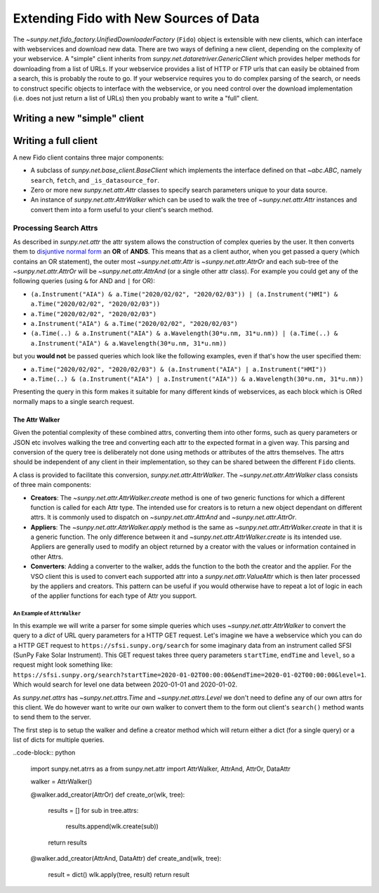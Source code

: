 .. _extending_fido:

***************************************
Extending Fido with New Sources of Data
***************************************

The `~sunpy.net.fido_factory.UnifiedDownloaderFactory` (``Fido``) object is extensible with new clients, which can interface with webservices and download new data.
There are two ways of defining a new client, depending on the complexity of your webservice.
A "simple" client inherits from `sunpy.net.dataretriver.GenericClient` which provides helper methods for downloading from a list of URLs.
If your webservice provides a list of HTTP or FTP urls that can easily be obtained from a search, this is probably the route to go.
If your webservice requires you to do complex parsing of the search, or needs to construct specific objects to interface with the webservice, or you need control over the download implementation (i.e. does not just return a list of URLs) then you probably want to write a "full" client.


Writing a new "simple" client
=============================



Writing a full client
=====================


A new Fido client contains three major components:

* A subclass of `sunpy.net.base_client.BaseClient` which implements the interface defined on that `~abc.ABC`, namely ``search``, ``fetch``, and ``_is_datasource_for``.
* Zero or more new `sunpy.net.attr.Attr` classes to specify search parameters unique to your data source.
* An instance of `sunpy.net.attr.AttrWalker` which can be used to walk the tree of `~sunpy.net.attr.Attr` instances and convert them into a form useful to your client's search method.


Processing Search Attrs
-----------------------

As described in `sunpy.net.attr` the attr system allows the construction of complex queries by the user.
It then converts them to `disjuntive normal form <https://en.wikipedia.org/wiki/Disjunctive_normal_form>`__ an **OR** of **ANDS**.
This means that as a client author, when you get passed a query (which contains an OR statement), the outer most `~sunpy.net.attr.Attr` is `~sunpy.net.attr.AttrOr` and each sub-tree of the `~sunpy.net.attr.AttrOr` will be `~sunpy.net.attr.AttrAnd` (or a single other attr class).
For example you could get any of the following queries (using ``&`` for AND and ``|`` for OR):

* ``(a.Instrument("AIA") & a.Time("2020/02/02", "2020/02/03")) | (a.Instrument("HMI") & a.Time("2020/02/02", "2020/02/03"))``
* ``a.Time("2020/02/02", "2020/02/03")``
* ``a.Instrument("AIA") & a.Time("2020/02/02", "2020/02/03")``
* ``(a.Time(..) & a.Instrument("AIA") & a.Wavelength(30*u.nm, 31*u.nm)) | (a.Time(..) & a.Instrument("AIA") & a.Wavelength(30*u.nm, 31*u.nm))``

but you **would not** be passed queries which look like the following examples, even if that's how the user specified them:

* ``a.Time("2020/02/02", "2020/02/03") & (a.Instrument("AIA") | a.Instrument("HMI"))``
* ``a.Time(..) & (a.Instrument("AIA") | a.Instrument("AIA")) & a.Wavelength(30*u.nm, 31*u.nm))``

Presenting the query in this form makes it suitable for many different kinds of webservices, as each block which is ORed normally maps to a single search request.


The Attr Walker
###############

Given the potential complexity of these combined attrs, converting them into other forms, such as query parameters or JSON etc involves walking the tree and converting each attr to the expected format in a given way.
This parsing and conversion of the query tree is deliberately not done using methods or attributes of the attrs themselves.
The attrs should be independent of any client in their implementation, so they can be shared between the different ``Fido`` clients.

A class is provided to facilitate this conversion, `sunpy.net.attr.AttrWalker`.
The `~sunpy.net.attr.AttrWalker` class consists of three main components:

* **Creators**: The `~sunpy.net.attr.AttrWalker.create` method is one of two generic functions for which a different function is called for each Attr type.
  The intended use for creators is to return a new object dependant on different attrs.
  It is commonly used to dispatch on `~sunpy.net.attr.AttrAnd` and `~sunpy.net.attr.AttrOr`.

* **Appliers**: The `~sunpy.net.attr.AttrWalker.apply` method is the same as `~sunpy.net.attr.AttrWalker.create` in that it is a generic function.
  The only difference between it and `~sunpy.net.attr.AttrWalker.create` is its intended use.
  Appliers are generally used to modify an object returned by a creator with the values or information contained in other Attrs.

* **Converters**: Adding a converter to the walker, adds the function to the both the creator and the applier.
  For the VSO client this is used to convert each supported attr into a `sunpy.net.attr.ValueAttr` which is then later processed by the appliers and creators.
  This pattern can be useful if you would otherwise have to repeat a lot of logic in each of the applier functions for each type of Attr you support.


An Example of ``AttrWalker``
^^^^^^^^^^^^^^^^^^^^^^^^^^^^

In this example we will write a parser for some simple queries which uses `~sunpy.net.attr.AttrWalker` to convert the query to a `dict` of URL query parameters for a HTTP GET request.
Let's imagine we have a webservice which you can do a HTTP GET request to ``https://sfsi.sunpy.org/search`` for some imaginary data from an instrument called SFSI (SunPy Fake Solar Instrument).
This GET request takes three query parameters ``startTime``, ``endTime`` and ``level``, so a request might look something like: ``https://sfsi.sunpy.org/search?startTime=2020-01-02T00:00:00&endTime=2020-01-02T00:00:00&level=1``.
Which would search for level one data between 2020-01-01 and 2020-01-02.

As `sunpy.net.attrs` has `~sunpy.net.attrs.Time` and `~sunpy.net.attrs.Level` we don't need to define any of our own attrs for this client.
We do however want to write our own walker to convert them to the form out client's ``search()`` method wants to send them to the server.


The first step is to setup the walker and define a creator method which will return either a dict (for a single query) or a list of dicts for multiple queries.

..code-block:: python

    import sunpy.net.atrrs as a
    from sunpy.net.attr import AttrWalker, AttrAnd, AttrOr, DataAttr

    walker = AttrWalker()

    @walker.add_creator(AttrOr)
    def create_or(wlk, tree):
        results = []
        for sub in tree.attrs:
            results.append(wlk.create(sub))

        return results

    @walker.add_creator(AttrAnd, DataAttr)
    def create_and(wlk, tree):
        result = dict()
        wlk.apply(tree, result)
        return result
